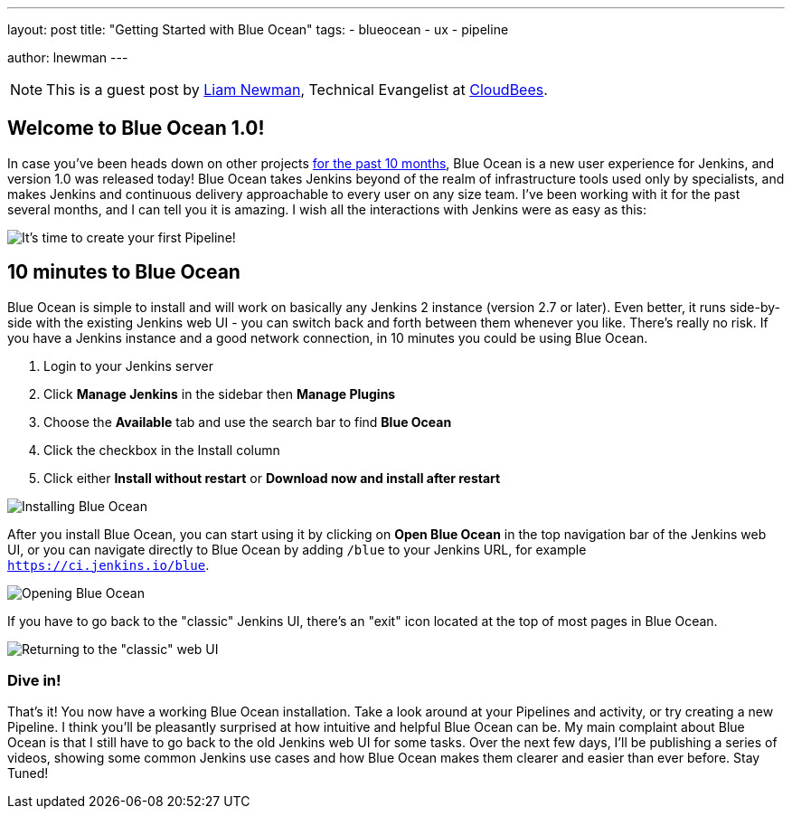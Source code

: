 ---
layout: post
title: "Getting Started with Blue Ocean"
tags:
- blueocean
- ux
- pipeline

author: lnewman
---

NOTE: This is a guest post by link:https://github.com/bitwiseman[Liam Newman],
Technical Evangelist at link:https://cloudbees.com[CloudBees].

== Welcome to Blue Ocean 1.0!

In case you've been heads down on other projects
link:/blog/2016/05/26/introducing-blue-ocean/[for the past 10 months],
Blue Ocean is a new user experience for Jenkins,
and version 1.0 was released today!
Blue Ocean takes Jenkins beyond of the realm of infrastructure tools used only by specialists,
and makes Jenkins and continuous delivery approachable to every user on any size team.
I've been working with it for the past several months, and I can tell you it is amazing.
I wish all the interactions with Jenkins were as easy as this:

image::content/doc/book/resources/blueocean/intro/new-pipeline-box.png[It's time to create your first Pipeline!, role=center]

== 10 minutes to Blue Ocean

Blue Ocean is simple to install and will work on basically any Jenkins 2 instance (version 2.7 or later).
Even better, it runs side-by-side with the existing Jenkins web UI -
you can switch back and forth between them whenever you like.
There's really no risk.
If you have a Jenkins instance and a good network connection,
in 10 minutes you could be using Blue Ocean.

. Login to your Jenkins server
. Click **Manage Jenkins** in the sidebar then **Manage Plugins**
. Choose the **Available** tab and use the search bar to find **Blue Ocean**
. Click the checkbox in the Install column
. Click either **Install without restart** or **Download now and install after
restart**

image::content/doc/book/resources/blueocean/intro/plugin-install.png[Installing Blue Ocean, role=center]

After you install Blue Ocean, you can start using it
by clicking on **Open Blue Ocean** in the top navigation bar of the
Jenkins web UI, or you can navigate directly to Blue Ocean by adding
`/blue` to your Jenkins URL, for example `https://ci.jenkins.io/blue`.

image::content/doc/book/resources/blueocean/intro/switch-blue-ocean.png[Opening Blue Ocean, role=center]

If you have to go back to the "classic" Jenkins UI,
there's an "exit" icon located at the top of most pages in Blue Ocean.

image::content/doc/book/resourcesblueocean/intro/switch-classic.png[Returning to the "classic" web UI, role=center]

=== Dive in!

That's it! You now have a working Blue Ocean installation.
Take a look around at your Pipelines and activity, or try creating a new Pipeline.
I think you'll be pleasantly surprised at how intuitive and helpful Blue Ocean can be.
My main complaint about Blue Ocean is that I still have to go back to the old Jenkins web UI for some tasks.
Over the next few days, I'll be publishing a series of videos,
showing some common Jenkins use cases and how Blue Ocean makes them clearer and easier than ever before.
Stay Tuned!
